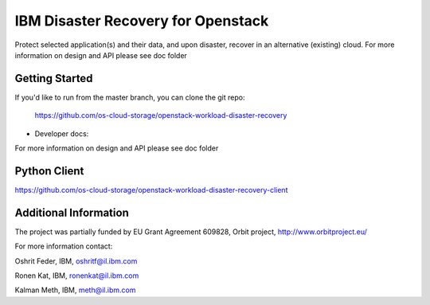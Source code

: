 ====
IBM Disaster Recovery for Openstack
====

Protect selected application(s) and their data, and upon disaster, recover in an alternative (existing) cloud.
For more information on design and API please see doc folder

Getting Started
---------------

If you'd like to run from the master branch, you can clone the git repo:

    https://github.com/os-cloud-storage/openstack-workload-disaster-recovery


* Developer docs: 
For more information on design and API please see doc folder

Python Client
-------------
https://github.com/os-cloud-storage/openstack-workload-disaster-recovery-client

Additional Information
-------------
The project was partially funded by EU Grant Agreement 609828, Orbit project, http://www.orbitproject.eu/


For more information contact:

Oshrit Feder, IBM, oshritf@il.ibm.com

Ronen Kat, IBM, ronenkat@il.ibm.com

Kalman Meth, IBM, meth@il.ibm.com 
 